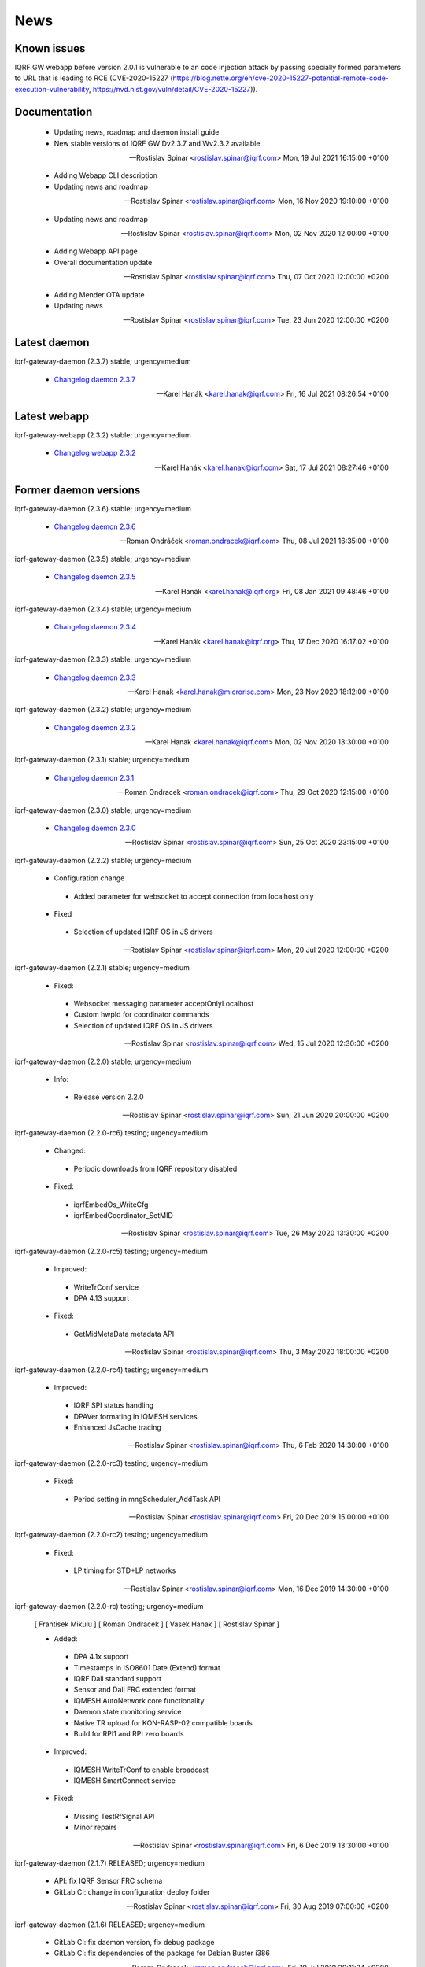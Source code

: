 ﻿News
====

Known issues
------------

| IQRF GW webapp before version 2.0.1 is vulnerable to an code injection attack by passing 
  specially formed parameters to URL that is leading to RCE (CVE-2020-15227 
  (https://blog.nette.org/en/cve-2020-15227-potential-remote-code-execution-vulnerability, 
   https://nvd.nist.gov/vuln/detail/CVE-2020-15227)).

Documentation
-------------

 * Updating news, roadmap and daemon install guide
 * New stable versions of IQRF GW Dv2.3.7 and Wv2.3.2 available

 -- Rostislav Spinar <rostislav.spinar@iqrf.com>  Mon, 19 Jul 2021 16:15:00 +0100

 * Adding Webapp CLI description
 * Updating news and roadmap

 -- Rostislav Spinar <rostislav.spinar@iqrf.com>  Mon, 16 Nov 2020 19:10:00 +0100

 * Updating news and roadmap

 -- Rostislav Spinar <rostislav.spinar@iqrf.com>  Mon, 02 Nov 2020 12:00:00 +0100

 * Adding Webapp API page
 * Overall documentation update

 -- Rostislav Spinar <rostislav.spinar@iqrf.com>  Thu, 07 Oct 2020 12:00:00 +0200

 * Adding Mender OTA update
 * Updating news

 -- Rostislav Spinar <rostislav.spinar@iqrf.com>  Tue, 23 Jun 2020 12:00:00 +0200

Latest daemon
-------------

iqrf-gateway-daemon (2.3.7) stable; urgency=medium

 * `Changelog daemon 2.3.7`_

 -- Karel Hanák <karel.hanak@iqrf.com>  Fri, 16 Jul 2021 08:26:54 +0100

.. _`Changelog daemon 2.3.7`: https://gitlab.iqrf.org/open-source/iqrf-gateway-daemon/-/blob/v2.3.7/debian/changelog#L1

Latest webapp
-------------

iqrf-gateway-webapp (2.3.2) stable; urgency=medium

 * `Changelog webapp 2.3.2`_

 -- Karel Hanák <karel.hanak@iqrf.com>  Sat, 17 Jul 2021 08:27:46 +0100

.. _`Changelog webapp 2.3.2`: https://gitlab.iqrf.org/open-source/iqrf-gateway-webapp/-/blob/v2.3.2/debian/changelog#L1

Former daemon versions
----------------------

iqrf-gateway-daemon (2.3.6) stable; urgency=medium

 * `Changelog daemon 2.3.6`_

 -- Roman Ondráček <roman.ondracek@iqrf.com>  Thu, 08 Jul 2021 16:35:00 +0100

.. _`Changelog daemon 2.3.6`: https://gitlab.iqrf.org/open-source/iqrf-gateway-daemon/-/blob/v2.3.6/debian/changelog#L1

iqrf-gateway-daemon (2.3.5) stable; urgency=medium

 * `Changelog daemon 2.3.5`_

 -- Karel Hanák <karel.hanak@iqrf.org>  Fri, 08 Jan 2021 09:48:46 +0100

.. _`Changelog daemon 2.3.5`: https://gitlab.iqrf.org/open-source/iqrf-gateway-daemon/-/blob/v2.3.5/debian/changelog#L1

iqrf-gateway-daemon (2.3.4) stable; urgency=medium

 * `Changelog daemon 2.3.4`_

 -- Karel Hanák <karel.hanak@iqrf.org>  Thu, 17 Dec 2020 16:17:02 +0100

.. _`Changelog daemon 2.3.4`: https://gitlab.iqrf.org/open-source/iqrf-gateway-daemon/-/blob/v2.3.4/debian/changelog#L1

iqrf-gateway-daemon (2.3.3) stable; urgency=medium

 * `Changelog daemon 2.3.3`_

 -- Karel Hanák <karel.hanak@microrisc.com>  Mon, 23 Nov 2020 18:12:00 +0100

.. _`Changelog daemon 2.3.3`: https://gitlab.iqrf.org/open-source/iqrf-gateway-daemon/-/blob/v2.3.3/debian/changelog#L1

iqrf-gateway-daemon (2.3.2) stable; urgency=medium

 * `Changelog daemon 2.3.2`_

 -- Karel Hanak <karel.hanak@iqrf.com>  Mon, 02 Nov 2020 13:30:00 +0100

.. _`Changelog daemon 2.3.2`: https://gitlab.iqrf.org/open-source/iqrf-gateway-daemon/-/blob/v2.3.2/debian/changelog#L1

iqrf-gateway-daemon (2.3.1) stable; urgency=medium

 * `Changelog daemon 2.3.1`_

 -- Roman Ondracek <roman.ondracek@iqrf.com>  Thu, 29 Oct 2020 12:15:00 +0100

.. _`Changelog daemon 2.3.1`: https://gitlab.iqrf.org/open-source/iqrf-gateway-daemon/-/blob/v2.3.1/debian/changelog#L1

iqrf-gateway-daemon (2.3.0) stable; urgency=medium

 * `Changelog daemon 2.3.0`_

 -- Rostislav Spinar <rostislav.spinar@iqrf.com>  Sun, 25 Oct 2020 23:15:00 +0100

.. _`Changelog daemon 2.3.0`: https://gitlab.iqrf.org/open-source/iqrf-gateway-daemon/-/blob/v2.3.0/debian/changelog#L1

iqrf-gateway-daemon (2.2.2) stable; urgency=medium
 
 * Configuration change
  * Added parameter for websocket to accept connection from localhost only 
 
 * Fixed
  * Selection of updated IQRF OS in JS drivers

 -- Rostislav Spinar <rostislav.spinar@iqrf.com>  Mon, 20 Jul 2020 12:00:00 +0200

iqrf-gateway-daemon (2.2.1) stable; urgency=medium

 * Fixed:
  * Websocket messaging parameter acceptOnlyLocalhost
  * Custom hwpId for coordinator commands
  * Selection of updated IQRF OS in JS drivers

 -- Rostislav Spinar <rostislav.spinar@iqrf.com>  Wed, 15 Jul 2020 12:30:00 +0200

iqrf-gateway-daemon (2.2.0) stable; urgency=medium

 * Info:
  * Release version 2.2.0

 -- Rostislav Spinar <rostislav.spinar@iqrf.com>  Sun, 21 Jun 2020 20:00:00 +0200

iqrf-gateway-daemon (2.2.0-rc6) testing; urgency=medium

 * Changed:
  * Periodic downloads from IQRF repository disabled

 * Fixed:
  * iqrfEmbedOs_WriteCfg
  * iqrfEmbedCoordinator_SetMID 

 -- Rostislav Spinar <rostislav.spinar@iqrf.com>  Tue, 26 May 2020 13:30:00 +0200

iqrf-gateway-daemon (2.2.0-rc5) testing; urgency=medium

 * Improved:
  * WriteTrConf service
  * DPA 4.13 support

 * Fixed:
  * GetMidMetaData metadata API 

 -- Rostislav Spinar <rostislav.spinar@iqrf.com>  Thu, 3 May 2020 18:00:00 +0200

iqrf-gateway-daemon (2.2.0-rc4) testing; urgency=medium

 * Improved:
  * IQRF SPI status handling
  * DPAVer formating in IQMESH services
  * Enhanced JsCache tracing 

 -- Rostislav Spinar <rostislav.spinar@iqrf.com>  Thu, 6 Feb 2020 14:30:00 +0100

iqrf-gateway-daemon (2.2.0-rc3) testing; urgency=medium

 * Fixed:
  * Period setting in mngScheduler_AddTask API

 -- Rostislav Spinar <rostislav.spinar@iqrf.com>  Fri, 20 Dec 2019 15:00:00 +0100

iqrf-gateway-daemon (2.2.0-rc2) testing; urgency=medium

 * Fixed:
  * LP timing for STD+LP networks

 -- Rostislav Spinar <rostislav.spinar@iqrf.com>  Mon, 16 Dec 2019 14:30:00 +0100

iqrf-gateway-daemon (2.2.0-rc) testing; urgency=medium

 [ Frantisek Mikulu ]
 [ Roman Ondracek ]
 [ Vasek Hanak ]
 [ Rostislav Spinar ]

 * Added:
  * DPA 4.1x support
  * Timestamps in ISO8601 Date (Extend) format
  * IQRF Dali standard support
  * Sensor and Dali FRC extended format
  * IQMESH AutoNetwork core functionality
  * Daemon state monitoring service
  * Native TR upload for KON-RASP-02 compatible boards
  * Build for RPI1 and RPI zero boards

 * Improved: 
  * IQMESH WriteTrConf to enable broadcast
  * IQMESH SmartConnect service
  
 * Fixed: 
  * Missing TestRfSignal API
  * Minor repairs

 -- Rostislav Spinar <rostislav.spinar@iqrf.com>  Fri, 6 Dec 2019 13:30:00 +0100

iqrf-gateway-daemon (2.1.7) RELEASED; urgency=medium

 * API: fix IQRF Sensor FRC schema
 * GitLab CI: change in configuration deploy folder

 -- Rostislav Spinar <rostislav.spinar@iqrf.com>  Fri, 30 Aug 2019 07:00:00 +0200

iqrf-gateway-daemon (2.1.6) RELEASED; urgency=medium

 * GitLab CI: fix daemon version, fix debug package
 * GitLab CI: fix dependencies of the package for Debian Buster i386

 -- Roman Ondracek <roman.ondracek@iqrf.com>  Fri, 19 Jul 2019 20:11:34 +0200

iqrf-gateway-daemon (2.1.5) RELEASED; urgency=medium

 [ Roman Ondracek ]

 * IQRF Repository: rewrite updater to Python3, update cache
 * GitLab CI: update package creation
 * Debian packaging: update name of paho.mqtt.c package
 * GitLab CI: fix build of temporary debug packages
 * GitLab CI: fix build of package for Debian Buster
 * GitLab CI: do not clean DAEMON_VERSION variable from the environment for Debian packaging

 -- Roman Ondracek <roman.ondracek@iqrf.com>  Thu, 18 Jul 2019 23:51:47 +0200

iqrf-gateway-daemon (2.1.4) RELEASED; urgency=medium

 * Improved: Auto update of IQRF repository cache during package build
 * Updated: Sensor's FRC API doc
 * Fixed: IQRF BO's schemas
   
 -- Rostislav Spinar <rostislav.spinar@iqrf.com>  Thu, 6 Jun 2019 5:00:00 +0000

iqrf-gateway-daemon (2.1.3) RELEASED; urgency=medium

 * Fixed Scheduler's schemas
 * Fixed Sensor's FRC service
 * Updated Sensor's schemas
 * Updated IQRF repository cache
   
 -- Rostislav Spinar <rostislav.spinar@iqrf.com>  Thu, 30 May 2019 14:00:00 +0000

iqrf-gateway-daemon (2.1.2) RELEASED; urgency=medium

 * Removing Autonetwork service from API and CFG
  
 -- Rostislav Spinar <rostislav.spinar@iqrf.com>  Sun, 12 May 2019 21:00:00 +0000

iqrf-gateway-daemon (2.1.1) RELEASED; urgency=medium

 [ Frantisek Mikulu ]
 [ Roman Ondracek ]
 [ Rostislav Spinar ]

 * IQRF UART receive handling improved
 * IQRF repository cache updated
  
 -- Rostislav Spinar <rostislav.spinar@iqrf.com>  Wed, 8 May 2019 23:30:00 +0000

iqrf-gateway-daemon (2.1.0) RELEASED; urgency=medium

 [ Frantisek Mikulu ]
 [ Michal Konopa ]
 [ Vasek Hanak ]
 [ Dusan Machut ]
 [ Roman Ondracek ]
 [ Rostislav Spinar ]

 * DPAv40x support
 * Metadata API introduced
 * IQMESH service for RemoveBond
 * Scheduler API enhanced and persistent
 * Deb packages for Armel arch
 * Docker support
 * Source code released
 * Many fixes and improvements 
  
 -- Rostislav Spinar <rostislav.spinar@iqrf.com>  Fri, 3 May 2019 13:30:00 +0000

iqrf-gateway-daemon (2.0.0) RELEASED; urgency=medium

 [ Frantisek Mikulu ]
 [ Michal Konopa ]
 [ Roman Ondracek ]
 [ Rostislav Spinar ]

 * Requesting initial async packet from the coordinator if not received during boot
 * Monitoring initial async packet from the coordinator during runtime and setting RF mode
 * WriteTrConf service improved
 * BondNodeLocal and SmartConnect services improved
 * Setting hwpId for IQRF Sensor FRC fixed

 -- Rostislav Spinar <rostislav.spinar@iqrf.com>  Thu, 22 Nov 2018 12:00:00 +0000

iqrf-gateway-daemon (2.0.0-rc) testing; urgency=medium

 [ Frantisek Mikulu ]
 [ Michal Konopa ]
 [ Vasek Hanak ]
 [ Dusan Machut ]
 [ Vlastimil Kosar ]
 [ Roman Ondracek ]
 [ Jaromir Mastik ]
 [ Michal Valny ]
 [ Rostislav Spinar ]

 * IQRF JSON API v2, v1
 * IQRF Standard
 * IQRF Repository - offline/online
 * IQMESH Network services
 * MQ, MQTT, Websocket messaging
 * SPI, UART, CDC interfaces
 * DPA timing - unicast, broadcast, FRC
 * DPA 3.03, 3.02

 -- Rostislav Spinar <rostislav.spinar@iqrf.com>  Tue, 31 Oct 2018 11:20:00 +0000

Former webapp versions
----------------------

iqrf-gateway-webapp (2.3.1) stable; urgency=medium

 * `Changelog webapp 2.3.1`_

 -- Karel Hanák <karel.hanak@iqrf.com>  Fri, 16 Jul 2021 13:15:50 +0100

.. _`Changelog webapp 2.3.1`: https://gitlab.iqrf.org/open-source/iqrf-gateway-webapp/-/blob/v2.3.1/debian/changelog#L1

iqrf-gateway-webapp (2.3.0) stable; urgency=medium

 * `Changelog webapp 2.3.0`_

 -- Roman Ondráček <roman.ondracek@iqrf.com>  Thu, 08 Jul 2021 16:25:00 +0100

.. _`Changelog webapp 2.3.0`: https://gitlab.iqrf.org/open-source/iqrf-gateway-webapp/-/blob/v2.3.0/debian/changelog#L1

iqrf-gateway-webapp (2.2.9) stable; urgency=medium

 * `Changelog webapp 2.2.9`_

 -- Karel Hanák <karel.hanak@iqrf.org>  Mon, 08 Mar 2021 10:53:46 +0100

.. _`Changelog webapp 2.2.9`: https://gitlab.iqrf.org/open-source/iqrf-gateway-webapp/-/blob/v2.2.9/debian/changelog#L1

iqrf-gateway-webapp (2.2.8) stable; urgency=medium

 * `Changelog webapp 2.2.8`_

 -- Karel Hanák <karel.hanak@iqrf.org>  Wed, 03 Mar 2021 18:33:31 +0100

.. _`Changelog webapp 2.2.8`: https://gitlab.iqrf.org/open-source/iqrf-gateway-webapp/-/blob/v2.2.8/debian/changelog#L1

iqrf-gateway-webapp (2.2.7) stable; urgency=medium

 * `Changelog webapp 2.2.7`_

 -- Karel Hanák <karel.hanak@iqrf.org>  Wed, 03 Mar 2021 13:57:21 +0100

.. _`Changelog webapp 2.2.7`: https://gitlab.iqrf.org/open-source/iqrf-gateway-webapp/-/blob/v2.2.7/debian/changelog#L1

iqrf-gateway-webapp (2.2.6) stable; urgency=medium

 * `Changelog webapp 2.2.6`_

 -- Karel Hanák <karel.hanak@iqrf.org>  Thu, 18 Feb 2021 16:04:31 +0100

.. _`Changelog webapp 2.2.6`: https://gitlab.iqrf.org/open-source/iqrf-gateway-webapp/-/blob/v2.2.6/debian/changelog#L1

iqrf-gateway-webapp (2.2.5) stable; urgency=medium

 * `Changelog webapp 2.2.5`_

 -- Karel Hanák <karel.hanak@iqrf.org>  Mon, 08 Feb 2021 14:41:59 +0100

.. _`Changelog webapp 2.2.5`: https://gitlab.iqrf.org/open-source/iqrf-gateway-webapp/-/blob/v2.2.5/debian/changelog#L1

iqrf-gateway-webapp (2.2.4) stable; urgency=medium

 * `Changelog webapp 2.2.4`_

 -- Karel Hanák <karel.hanak@iqrf.org>  Fri, 29 Jan 2021 09:36:51 +0100

.. _`Changelog webapp 2.2.4`: https://gitlab.iqrf.org/open-source/iqrf-gateway-webapp/-/blob/v2.2.4/debian/changelog#L1

iqrf-gateway-webapp (2.2.3) stable; urgency=medium

 * `Changelog webapp 2.2.3`_

 -- Karel Hanák <karel.hanak@iqrf.org>  Thu, 17 Dec 2020 17:13:05 +0100

.. _`Changelog webapp 2.2.3`: https://gitlab.iqrf.org/open-source/iqrf-gateway-webapp/-/blob/v2.2.3/debian/changelog#L1

iqrf-gateway-webapp (2.2.2) stable; urgency=medium

 * `Changelog webapp 2.2.2`_

 -- Karel Hanák <karel.hanak@iqrf.org>  Mon, 30 Nov 2020 07:13:59 +0100

.. _`Changelog webapp 2.2.2`: https://gitlab.iqrf.org/open-source/iqrf-gateway-webapp/-/blob/v2.2.2/debian/changelog#L1

iqrf-gateway-webapp (2.2.1) stable; urgency=medium

 * `Changelog webapp 2.2.1`_

 -- Karel Hanák <karel.hanak@microrisc.com>  Mon, 23 Nov 2020 13:55:07 +0100

.. _`Changelog webapp 2.2.1`: https://gitlab.iqrf.org/open-source/iqrf-gateway-webapp/-/blob/v2.2.1/debian/changelog#L1

iqrf-gateway-webapp (2.2.0) stable; urgency=medium

 * `Changelog webapp 2.2.0`_

 -- Karel Hanak <karel.hanak@iqrf.com>  Mon, 16 Nov 2020 09:34:40 +0100

.. _`Changelog webapp 2.2.0`: https://gitlab.iqrf.org/open-source/iqrf-gateway-webapp/-/blob/v2.2.0/debian/changelog#L1

iqrf-gateway-webapp (2.1.0) stable; urgency=medium

 * `Changelog webapp 2.1.0`_

 -- Roman Ondracek <roman.ondracek@iqrf.com>  Sun, 25 Oct 2020 11:25:00 +0100

.. _`Changelog webapp 2.1.0`: https://gitlab.iqrf.org/open-source/iqrf-gateway-webapp/-/blob/v2.1.0/debian/changelog#L1

iqrf-gateway-webapp (2.0.0) stable; urgency=medium

 * Info:
  * Release version 2.0.0

 -- Roman Ondracek <roman.ondracek@iqrf.com>  Mon, 22 Jun 2020 20:00:00 +0200

iqrf-gateway-webapp (2.0.0-rc17) testing; urgency=medium

  * Prepare for version 2.0.0-rc17
  * API: check user language and role while user creation and editing
  * Makefile: fix patch for Doctrine ORM

 -- Roman Ondracek <roman.ondracek@iqrf.com>  Wed, 10 Jun 2020 21:15:00 +0200

iqrf-gateway-webapp (2.0.0-rc16) testing; urgency=medium

  * Prepare for version v2.0.0-rc16
  * Makefile: apply patches for installation
  * GitLab CI: fix Debian package creation for IQD-GW-01
  * Makefile: do not install documentations for dependencies
  * API: add JSON schema for WiFi network list
  * Feature: add link to Grafana dashboard
  * Tests: add skeleton for API automated testing
  * API: fix user edit Tests: add features
  * GitLab CI: add API testing
  * GitLab CI: fix configuration
  * GitLab CI: fix syntax
  * API: fix API endpoint for user creation
  * API: fix JWT authenticator
  * Behat: refactor features
  * Behat: fix coding style
  * Gateway: fix disk, memory and swap sizes on 32-bit systems
  * Install: add error messages for SQL driver is missing (fix IQRF-GATEWAY-WEBAPP-3B) and database table is missing (fix IQRF-GATEWAY-WEBAPP-28)
  * Docker: fix images for latest tags
  * GitLab CI: fix IQD-GW-01 stable package build

 -- Roman Ondracek <roman.ondracek@iqrf.com>  Sat, 06 Jun 2020 10:30:51 +0200

iqrf-gateway-webapp (2.0.0-rc15) testing; urgency=medium

  * Prepare for version 2.0.0-rc15
  * Config: fix Tracer file configuration forms
  * Core: replace form renderer
  * Config: fix TRacer file confuguration tool
  * Gateway: add list of installed packages into diagnostics archive
  * IQRF net: add workaround for DNS servers with scoped IPv6 address
  * Add tests, fix coding style
  * NPM: update dependencies
  * Fix Server Error page
  * Kernel: handle invalid or nonexistent version file
  * Guzzle: set timeout to 10 seconds
  * Core: refactor optional feature management, disable version checker
  * Gateway: check certificate and private key existence (fixes IQRF-GATEWAY-WEBAPP-1Q)
  * Console: fix coding style
  * Service: handle service manager process timeout (fixes IQRF-GATEWAY-WEBAPP-32)
  * Gateway: handle nonexistent IQRF Gateway Daemon log file (fixes IQRF-GATEWAY-WEBAPP-18)

 -- Roman Ondracek <roman.ondracek@iqrf.com>  Sun, 24 May 2020 23:30:00 +0200

iqrf-gateway-webapp (2.0.0-rc14) testing; urgency=medium

  * Prepare for version 2.0.0-rc14
  * Makefile: install also files for API
  * IQRF net: hide empty footers in Standard manager
  * IQRF net: add previous light level indication (fix #234)
  * Update messages
  * Core: skip unreadable directories and files in ZIP archive
  * Config: trace verbosity level input make case insensitive
  * Core: fix permission fixing
  * Config: catch exceptions in scheduler task manager
  * Core: fix permission fixing while writing into file

 -- Roman Ondracek <roman.ondracek@iqrf.com>  Thu, 14 May 2020 23:45:00 +0200

iqrf-gateway-webapp (2.0.0-rc13) testing; urgency=medium

  * Prepare for version v2.0.0-rc13
  * Service: fix flash messages in different modules
  * IQRF net: update P2P input labels in the TR configuration form
  * Config: fix scheduler form validation
  * IQRF net: partially disable TR configuration cache, fix FRC checkbox
  * Console: refactor commands
  * IQRF network: fix WebSocket client debug panel
  * IQRF network: refactor form factories
  * Config: hide disabled IQRF interfaces

 -- Roman Ondracek <roman.ondracek@iqrf.com>  Fri, 08 May 2020 00:30:00 +0200

iqrf-gateway-webapp (2.0.0-rc12) testing; urgency=medium

  * Api: add REST API skeleton
  * API: add gateway endpoints
  * API: update annotations
  * API: add enpoint for IQRF IDE Macros
  * API: add diagnostics endpoint
  * API: add enponts to get and list component instances's configuration
  * API: add API endpoints for IQRF Gateway Daemon service manipulation
  * API: add endpoints for PIXLA client service manipulation
  * API: add API endpoints for Unattended upgrades service manipulation
  * API: add CORS policy
  * API: expose headers, fix annotations
  * API: add Basic authorization
  * Gateway: fix TR info displaying
  * API: add some clouds manager endpoints, fix coding style
  * API: fix authenticator
  * API: fix indentation in annotations
  * API: add endpoint for configuration component instance editing
  * API: add endpoints for component instance creating and deleting
  * API: add endpoints for editing and returning main configuration
  * API: add endpoint to create new component
  * API: use JWT authorization
  * API: fix JWT authorization
  * API: add endpoints to list network connections and interfaces
  * API: fix CORS headers
  * API: add API endpoints for connecting and disconnecting network interfaces
  * API: add endpoints for component configuration deleting and editing
  * API: edits the endpoint to get information about the configuration component
  * API: add endpoint to get network connection detail
  * API: add middleware for OPTION HTTP method handeling
  * API: Add respose entities
  * API: fix annotations, add entities
  * API: add endpoint to edit network connection
  * API: add endpoint to delete the network connection
  * API: fix bug in JWT authorization
  * API: fix coding style in JWT authorization
  * API: add SSH daemon service manager endpoints
  * Tests: add missing tests
  * Tests: add missing tests
  * API: add endpoint for network connectivity check
  * Network: add method to list available WiFi networks
  * Core: fix redirect after sign in
  * Gateway: add simple TLS certificate manager API: fix JWT signer
  * API: fix OpenAPI schema endpoint
  * API: add Amazon AWS IoT connection endpoint
  * Fix coding style
  * API: add JWT signature validation
  * Gateway: fix SSH daemon service manager (fix #231)
  * API: refactor OpenAPI specification endpoint
  * Config: fix creating a new component instance
  * Debian packaging: use IQRF Gateway Daemon's certificate for HTTPS, warmup templates during installation
  * API: catch invalid JSON exception
  * API: handle more error states in the configuration manager
  * API: add IQRF Gateway Daemon configuration schemas
  * API: add schemas for User manager and IQRF Gateway Webapp version endpoint
  * API: add more JSON schemas
  * API: add more JSON schemas
  * API: refactor service manager
  * GitLab CI: allow coverage stage to fail
  * Core: add privileged file manager
  * API: add endpoint to get IQRF interfaces
  * API: add JSON schema for Amazon AWS IoT connection creation
  * API: fix specification
  * API: fix User manager endpoints
  * Prepare for version 2.0.0-rc12
  * Composer: fix dependencies on older PHP versions
  * Fix typos
  * Fix coding style
  * API: fix typo in exception
  * Gateway: refactor system service controlling
  * IQRF net: remove DPA response parsers
  * Debian packaging: fix template warmup
  * Service: redesign status page

 -- Roman Ondracek <roman.ondracek@iqrf.com>  Mon, 04 May 2020 22:00:00 +0200

iqrf-gateway-webapp (2.0.0-rc11) testing; urgency=medium

  * Prepare for version 2.0.0-rc11
  * Debian packaging: disable debug info in postinst
  * Config: skip corrupted files in listings
  * Tests: fix coding style
  * Composer: update UUID library
  * Debian packaging: fix tempates warmup
  * Debian packaging: fix postint script
  * Use Doctrine instead of Nette Database

 -- Roman Ondracek <roman.ondracek@iqrf.com>  Fri, 24 Apr 2020 15:00:00 +0200

iqrf-gateway-webapp (2.0.0-rc10) testing; urgency=medium

  * Prepare for version 2.0.0-rc10
  * Debian packaging: fix iqrf-gateway-webapp-manager installation
  * Disable secure flag in session cookies

 -- Roman Ondracek <roman.ondracek@iqrf.com>  Fri, 17 Apr 2020 00:22:05 +0200

iqrf-gateway-webapp (2.0.0-rc9) testing; urgency=medium

  * Prepare for version 2.0.0-rc9
  * Debian packaging: fix Apache2 configuration installation
  * Debian packaging: use PHP-FPM in Apache2 site configuration
  * Makefile: add skeleton of install target
  * Debian packaging: fix SQLite database owner
  * Debian packaging: update mainteiner scripts

 -- Roman Ondracek <roman.ondracek@iqrf.com>  Wed, 15 Apr 2020 23:30:00 +0200

iqrf-gateway-webapp (2.0.0-rc8) testing; urgency=medium

  * Prepare for version 2.0.0-rc8
  * IQRF net: update flash messages on Coordinator upload page

 -- Roman Ondracek <roman.ondracek@iqrf.com>  Tue, 14 Apr 2020 01:32:00 +0200

iqrf-gateway-webapp (2.0.0-rc7) testing; urgency=medium

  * Core: fix redirect after sign in
  * Core: hide User ID column for normal users
  * IQRF net: add TR configuration success read flash message for BFUs
  * Prepare for version 2.0.0-rc7
  * Config: skip invalid scheduler task files
  * Tests: fix scheduler tests
  * Config: enable IQRF Info component configuration tool for all users
  * IQRF net: add error message for device info table if daemon is not correctly responding
  * Core: add another redirect if the user is signed in (fix #226)
  * IQRF net: fix TR configuration form (fix #220)
  * Core: use own directory for sessions (fix #230)
  * IQRF net: add error messages for incorrect DPA sections (fix #221)
  * IQRF net: add missing Alternative DSM channel input field in TR configuration (fix #220)
  * Config: restart IQRF Gateway Daemon after scheduler task import
  * Config: fix texts on Scheduler task import page
  * IQRF net: fix typos in error messages for incorrect HWPID in DPA packet/JSON request
  * Gateway: fix SSH daemon service manager (fix #231)
  * Monolog: disable Git processor
  * Core: fix datagrid overflow (fix #233), fix sidabar toggle icon, update dependencies
  * Debian packaging: use IQRF Gateway Daemon's certificate for HTTPS, warmup templates during installation
  * Debian packaging: disable command printing
  * Config: fix scheduler ZIP archive import

 -- Roman Ondracek <roman.ondracek@iqrf.com>  Mon, 13 Apr 2020 00:25:00 +0200

iqrf-gateway-webapp (2.0.0-rc6) testing; urgency=medium

  * Core: hide unnecessary inputs in user add form
  * Gateway: rename IQRF Gateway Daemon and SSH daemon service managers
  * Gateway: redesign power control

 -- Roman Ondracek <roman.ondracek@iqrf.com>  Thu, 19 Mar 2020 13:20:00 +0100

iqrf-gateway-webapp (2.0.0-rc5) testing; urgency=medium

  * Update dependencies
  * IQRF net: rename error message "No response from IQRF Gateway Daemon." (fix #221)
  * Core: rename user edit form save button (fix #222)
  * IQRF net: fix coding style in IQRF Standard Sensor form template
  * Config: add scheduler's task validation
  * Config: fix scheduler's task validation
  * Config: rename labels in the scheduler's task configuration form
  * IQRF net: disable FRC embedded peripheral configuration for DPA 4.xx, rename TR configuration write button (fix #220)
  * IQRF net: fix coding style
  * Core: add link to docs (fix #223)
  * IQRF net: add information about the daemon restarting  at Coordinator upload page (fix #224)
  * Core: fix bug at sign in page (fix #226)
  * Config: fix uncatched exception in scheduler task editor
  * Config: add cache directory permissions workaround
  * Network: check exit code when reading network connection, add network connection deletion
  * Gateway: add SSH daemon service manager (fix #227)
  * IQRF net: skip devices with invalid address in device map

 -- Roman Ondracek <roman.ondracek@iqrf.com>  Wed, 18 Mar 2020 19:40:00 +0100

iqrf-gateway-webapp (2.0.0-rc4) testing; urgency=medium

  * Sentry: update DSN keys
  * IQRF Net: fix JSON API request validation
  * GitLab CI: remove Debian 9 Stretch image generation for testing
  * GitLab CI: update phpDocumentator
  * Makefile: fix test target
  * Config: refactor scheduler manager
  * Debian packaging: skip tests
  * Config: add JSON schema validations for imported scheduler's tasks

 -- Roman Ondracek <roman.ondracek@iqrf.com>  Wed, 12 Feb 2020 10:50:00 +0100

iqrf-gateway-webapp (2.0.0-rc3) testing; urgency=medium

  * IQRF Net: remove DALI support message
  * IQRF Net: fix ping nodes
  * Debian packaging: support also Apache2 web server and support multiple PHP versions
  * IQRF net: add confirmation messages for removing a node and clearing all bonds
  * Core: fix version
  * Fix coding style
  * Core: update router
  * IQRF net: add missing flash messages at Send DPA package and Send JSON request pages (fix #204)
  * Gateway: show the latest modified log file (fix #209)
  * Gateway: fix version and coding style
  * IQRF Net: merge TR configuration forms Core: refactor menu, user edit form and sign in
  * Core: update sign in logo, refactor sign out
  * Core: fix error pages
  * Config: enable JSON Metadata API configuration tool also for normal users
  * IQRF Net: rename TR upload to Coordinator upload, add info message (fix #202)
  * IQRF Net: show HWPID on Device enumeration page
  * Gateway: fix log viewer
  * IQRF Net: remove Autonetwork emdedded from DPA Macros (fix #216)
  * IQRF Net: edit texts on Coordinator upload page (fix #202)
  * Core: remove password hash from user list method
  * Core: try to fix permissions after file manipulation failure (fix #214)
  * Core: move CSS and JS source directories to the root directory
  * IQRF Net: remove old IQRF IDE Macros files
  * Gateway: refactor service control
  * Gateway: refactor unattended upgrade control panel
  * Gateway: refactor gateway mode control panel (fix #210)
  * IQRF Net: refactor TR configuration
  * IQRF Net: fix RF channel inputs in TR configuration
  * Core: fix password change for normal users
  * Gateway: remove one extra button for log downloading
  * Core: hide role and language columns in user datagrid for normal users
  * Core: fix coding style, refactor user datagrid
  * IQRF Net: fix TR configuration writing for nodes
  * Config: refactor scheduler configuration form, add support for multiple messages in one task (fix #219)
  * Config: fix scheduler configuration migration
  * IQRF Net: remove JSON API messages conversion to array (fix #194)
  * Config: fix save and restart button in scheduler task configuration form
  * Config: add redirect to datagrid if scheduler task does not exist
  * IQRF Net: add JSON API request validation on Send JSON request page
  * Config: add IQRF Info configuration tool (fix #200)
  * Config: fix datagrids - fix CSS overflow, fix AJAX snippet
  * Cloud: improve Hexio IoT Platform MQTT connection wizard
  * Install: add GW information download button (fix #218)
  * PHPStan: fix rule

 -- Roman Ondracek <roman.ondracek@iqrf.com>  Sun, 09 Feb 2020 20:45:00 +0100

iqrf-gateway-webapp (2.0.0-rc2) testing; urgency=medium

  * Tests: fix tests for the webapp's version
  * GitLab CI: fix stable package deployment
  * Add PHP 7.4 support, update Monolog and Sentry (fix #179)
  * Debian packaging: fix patches
  * Add Rector, fix coding style

 -- Roman Ondracek <roman.ondracek@iqrf.com>  Mon, 06 Jan 2020 13:37:07 +0100

iqrf-gateway-webapp (2.0.0-rc1) testing; urgency=medium

  [ Roman Ondracek ] 
  [ Rostislav Špinar ]

  * Fix test for the version manager
  * Add locks for tests which is manipulating with files
  * Catch exceptions in the scheduler configuration manager
  * Create a snapshot build of Debian package
  * Add sudo as Debian package dependency
  * Update IQRF Gateway Daemon's SPI configuration tool
  * Fix SPI pins mapping tool for SBCs
  * Update the installation guide
  * Add more translations for the datagrid
  * Add a skeleton of user documentation
  * Fix permissions in the Debian package
  * Hide OTA upload configuration tool
  * Fix typo in IQMESH configuration tool's presenter
  * Fix lintian tag `embedded-javascript-library`
  * Add packages `python3-sphinx` and `rsync` to the testing Docker image
  * Add the API documentation and User documentation deploy to GitLab CI
  * Add SSH client to the testing Docker image
  * Add `recommonmark` to the testing Docker image
  * Fix path to the user documentation to deploy
  * Fix Docker images
  * Fix a grammatical mistake in the user documentation
  * Add MQTT topics to the MQTT datagrid
  * Show only necessary components for a normal user
  * Add a method to get UART interfaces available in the system
  * Refactor IQRF CDC and SPI configuration presenters
  * Fix components order in the generic configuration manager
  * Add a lock before a scheduler's task deletion in the test
  * Fix a bug in the IQRF Gateway Daemon's configuration import
  * Add the IQRF UART interface configuration tool
  * Add JSON highlighter
  * Partially refactor websocket client
  * Refactor a websocket client
  * Change coding style checker's settings
  * Fix a translation in GW info
  * Update names of IQRF Gateway Daemon's directories
  * Refactor the version manager
  * Refactor tests for getting information about the gateway
  * Refactor the service manager
  * Add debug information into Websocket client
  * Fix bug in a saving of IQRF Gateway Daemon's configuration file
  * Update SPI and UART GPIO pins names
  * Fix URL to IQRF Gateway Daemon's websocket server
  * Refactor managers for a creation connection into cloud services
  * Fix bug in tests
  * Add a guide how to install PHP 7.2 on Raspbian 9
  * Refactor test for IQRF Gateway Daemon's service manager
  * Fix configuration error messages
  * Add more tests for cloud service managers
  * Fix the path for certificates for MQTT connections
  * Create the directory for certificates for MQTT connections
  * Fix IQRF JSON requests
  * Fix IQRF JSON requests in tests
  * Add a SPI port mapping
  * Rename the configuration tool for components for normal users
  * Move the navigation to own template
  * Fix whitespaces in the navigation
  * Add a port and pins mapping for UART interface
  * Update the PGP key of PHP repository for Raspbian
  * Update the root CA certificate for Amazon AWS IoT
  * Fix bug in the generic cloud service manager
  * Fix component's status changing from datagrid
  * Fix redrawing of the component's datagrid
  * Remove support of the old websocket service - shape::WebsocketService
  * Fix websocket interface manager
  * Allow status changes from the datagrid for MQ, MQTT and Websocket interface
  * Fix bugs in JSON validation against the JSON schema
  * Allow status changes from the datagrid for WebSocket messagings
  * Fix typos, update PHPDocs, sort imports and format source code
  * Add links to PDF and video guides for cloud services
  * Add the CLI tool for managing webapp
  * Refactor CLI tool
  * Add man page
  * Update Debian package and man page
  * Update docker images for testing
  * Add PHP 7.3 support to Travis CI
  * Update composer in PHP 7.2 and PHP 7.3 builds in GitLab CI
  * Cleanup IQRF DPA configuration tool
  * Refactor DPA request and response manager
  * Change namespace for IQRF Network module
  * Fix test for the router
  * Rename the file with translations for IQRF Network manager
  * Fix send DPA raw form
  * Scheduler uses APIv2 and displays the task time in human readable format
  * Fixed names of namespaces
  * Fix bugs in the scheduler's configuration tool
  * Improve user's data grid
  * Remove scheduler from manageable components by normal user
  * Fix IQRF Gateway Daemon's log viewer
  * Fix timezone in tests
  * Fix URL for checking updates
  * Update the installation guide
  * Decrease default WS client timeout to 26 seconds
  * Add scheduler's configuration migration
  * Redesign
  * Fix coding style
  * Add favicon
  * Fix bug in GW diagnostics
  * Use only stable composer's packages (fix problem with DI)
  * Add disk, memory and swap usages
  * Add IQMESH Network bonding manager
  * Use new API for setting an access password and an user key
  * Add IQMESH enumeration manager, add DPA version and RF mode to GW info
  * Fix name of IBM Cloud
  * Change the order of cloud services
  * Fix disk usage unit conversion
  * Add information about IQRF Gateway to GW info
  * Update phpDocumentator
  * Fix coding style
  * Follow redirects in phpDocumentator's download links
  * Fix bug in a swap usage
  * Update notification about a new version and about an offline mode
  * Fix changing of the IQRF Gateway Daemon mode
  * Fix badges in Read me, fix packagist's package name
  * Fix GitLab CI badge's URL
  * Fix the coding style in Read me
  * Workaround for broken dependencies of Kdyby/Translation
  * Update dependency on IQRF Gateway Daemon's Debian package
  * Update IQRF IDE Macros
  * Add code coverage generation into GitLab CI
  * Fix settings of coding style checker
  * Reload nginx service only if nginx service is started in Debian package installation and uninstallation
  * Add Docker testing images building and deploying into GitLab CI
  * Update Docker images for testing
  * Fix Docker testing images building and deploying in GitLab CI
  * Fix upload of testing Docker images to Docker Hub
  * Update Sentry's DSN
  * Revert "Remove a configuration tool for Tracer"
  * Fix a configuration tool for trace files
  * Add a basic datagrid for trace file service configuration tool
  * Update Docker images
  * Refactor GitLab CI configuration
  * Fix GitLab CI configuration
  * Fix GitLab CI configuration
  * Allow build failure of Docker image for Raspberry Pi
  * Add SPI restart option into IQRF SPI configuration tool
  * Set IQRF Gateway Daemon's WS server URL via ENV variable
  * Build new Docker images for each commit
  * Remove PHP 7.2 from the testing Debian Buster image
  * Remove build of Docker images for RPi (segfault) and update testing Docker images
  * Update changelog
  * Workaround for a failing creation of a new MQTT connection due unset values (fix #113)
  * Add form for sending a raw JSON DPA requests
  * Update the installation wizard, add button to show some GW info in the installation wizard
  * Fix coding style
  * Build and upload Docker images after tests
  * Fix a typo in GitLab CI's configuration
  * Fix coding style
  * Fix indents in composer file
  * Fix coding style
  * Fix templates for Tracer configuration tool
  * Fix Debian package dependencies
  * Make from a custom shell manager (`App\CoreModule\Models\CommandManager`) an adapter for `symfony/process` (fix #132)
  * Update PHP dependencies
  * Add prototype of IQRF Gateway Updater
  * Fix coding style in IQRF Gateway Updater
  * Fix coding style in lang files
  * Add gwmon customer ID to GW info, remove TR info from installation GW info
  * Remove unused imports form installation GW info presenter
  * Fix path to the gwmon customer ID
  * Add link to IQRF Gateway updater into webapp's navigation
  * Fix the Send JSON request form, add JSON schema validation for JSON requests to send
  * Fix coding style in IQRF network module
  * Add a new rfMode detection
  * Fix creation of JSON api request
  * Fix getting information about the Coordinator
  * Fix coding style in JSON API request
  * Fix RF mode parser
  * Refactor board managers
  * Use NPM and webpack for CSS and JS dependencies, add Sentry and textarea autosize
  * Refactor JS, add ESLint
  * Fix a default directory with scheduler's tasks
  * Rename Send JSON DPA request to Send IQRF JSON request
  * Fix an error message when a file with scheduler's tasks is not found
  * Optimize CSS and JS files for JSON highlighter
  * Add CSS minimizer, split JS files into modules, fix UART ports and pins selector
  * Add new JS files into the main template
  * Add EditorConfig
  * Fix PHPDoc for WS client's exceptions
  * Add a skeleton for a new IQMESH Network manager
  * Refactor IQMESH Network manager - mainly sections bonding and discovery, fix small bugs in IQMESH Network manager
  * Fix unexpected tabulars in IQMESH Network manager
  * Fix name for PIXLA Token and IQMESH Network type
  * Fix whitespaces in GW Info manager
  * Add Debian package deployment into GitLab CI
  * Fix Debian package deployment in GitLab CI
  * Fix development Debian package deployment environment name in GitLab CI
  * Fix IQMESH Security title
  * Fix missing title for IQRF IDE Macros
  * Hide Power user role in the first user creation
  * Split off TR configuration from IQMESH Network Manager
  * Simplify TR configuration tab names
  * Add an missing empty param object to Clean all bonds request
  * Swap positions of IQMESH Network manager and TR configuration
  * Fix title of IQMESH Network manager's form
  * Fix network type change
  * Remove an unnecessary message Id control in WebSocket client
  * Refactor WebSocket client
  * Fix a visibility of stopSync method of WebSocket client
  * Use a package contributte/monolog instead of an unmaintained package Kdyby/Monolog for the error logging into Sentry
  * Update PHPStan to version 0.11
  * Fix WebSocket client
  * Add Devices info into IQMESH Network manager
  * IQMESH Network manager: use decimal addresses instead of hexadecimals
  * TR configuration: do not fill embedded peripherals if the response is not successful
  * Core: Redirect to previous page after log in when user is logged out due inactivity
  * Core: update translations
  * Console: add some extra commands
  * TR configuration: move the RF configuration to the OS section
  * TR configuration: add flash messages informing about the TR configuration saving status
  * TR configuration: add flash messages informing about the TR security saving status
  * IQMESH Network manager: add flash messages informing about a bonding a discovery status
  * IQMESH Network manager: add device enumeration
  * JSON API request: fix the message ID addition
  * WebSocket client: make checking a response status as optional
  * IQRF Network: add missing flash messages translations
  * Send IQRF JSON request: add link to the documentation
  * IQMESH Network manager: use `iqmeshNetwork_RemoveBond` service for removing a bond and clearing all bonds
  * Clouds, Send IQRF JSON request: open the documentation in a new tab/window
  * Configuration: update a configuration tool for Scheduler to work with the new format
  * Configuration: update scheduler's configuration migration manager
  * Configuration: add test for scheduler's configuration migration
  * Configuration: fix coding style in a test for scheduler's configuration migration
  * Configuration: fix scheduler's configuration tool (period in ms, startTime is required only with exactTime)
  * Gateway: add IQRF Gateway Daemon's metadata and scheduler to the diagnostics data
  * Debian package: generate and apply self-signed certificate during the package installation process
  * GitLab CI: deploy docs only from branch `master`
  * GitLab CI: ignore branch name during Debian package's changelog generation
  * Debian package: remove diacritics from a self-signed certificate info
  * Debian package: remove old unnecessary directory
  * Debian package: fix sudoers for webapp
  * Gateway: add actions for powering off and rebooting IQRF Gateway
  * All: update date in copyright notices
  * Translations: fix typos
  * Configuration: fix the addition of a new task in scheduler
  * Configuration: fix a timeout in IQRF Raw message in tasks in the scheduler
  * Configuration: fix tests for scheduler's configuration tool
  * IQRF Net: Add a warning if the interoperability will be violated due a change in TR configuration
  * Configuration: Fix cron time parsing in scheduler's configuration tool
  * Configuration: add a button for saving scheduler's configuration and IQRF Gateway Daemon restart
  * Configuration: add IQRF Gateway Daemon's restart after successful scheduler's configuration import
  * Configuration: add IQRF Gateway Daemon's restart after successful configuration import
  * IQRF Net: add the coordinator to the Device Info
  * IQRF Net: update translations
  * IQRF Net: Use decimal addresses in bonded and discovered nodes parsers
  * IQRF Net: add NADR to the access password and the user key managers
  * IQRF Net: add a form for network address changing in TR configuration
  * IQRF Net: add basic IQRF Standard sensor manager
  * IQRF Net: fix name of IQMESH Network manager
  * IQRF Net: Add IQRF Standard binary output and IQRF Standard light device enumeration
  * IQRF Net: add IQRF Standard binary output state setting
  * IQRF Net: add a button `Back to IQMESH Network manager` into device enumeration
  * IQRF Net: add getting states of IQRF Standard binary outputs
  * IQRF Net: add changing and getting power of IQRF Standard light and redesign IQRF Standard manager
  * All: update PHPDocs, fix typos
  * IQRF Net: add some missing tests
  * Gateway: add missing tests for IQRF Gateway's power control manager
  * IQRF Net: add some missing tests
  * Tests: remove expected and actual output, add unit tests for Service module
  * Tests: add the database test case
  * Core: update the command manager
  * Core: move the router under CoreModule
  * Tests: refactor tests
  * Gateway: add list of upgradable packages
  * Test: fix coding style
  * Tests: fix namespaces
  * Include deb package also for Ubuntu
  * Config: add JSON Metadata API configuration tool
  * Gateway: add list of upgradable packages
  * Gateway: add an unsupported package manager error flash message
  * Debian package: fix corrupted sudo configuration
  * Debian package: fix corrupted sudo configuration
  * Tests: fix the path to the JSON schemas
  * App: refactor application's bootstrap
  * Configuration: specify a file extension of the configuration archive
  * Composer: add commands for running coverage and tests
  * Configuration: update the format of scheduler's configuration
  * Configuration: fix cron format in scheduler configuration tool
  * All: refactor form factories
  * Configuration: fix typo in scheduler's configuration migration
  * Configuration: rename `DPA Handler timeout` to DPA `Confirmation/Response timeout` in DPA configuration tool
  * Gateway: move board managers and package managers into own namespaces
  * Cloud: fix URL to IBM Cloud CA certificate
  * Gateway: Show error messages if the webapp cannot read log files
  * Gateway: fix imports in IQRF Gateway Daemon's log viewer presenter
  * IQRF Net: add a vertical scrolling to IQRF Standard tables, round IQRF Standard sensor values to two decimal places
  * IQRF Net: remove '?' from IQRF Standard sensor's units
  * Core: handle empty directories in the ZIP archive manager
  * Downgrade Latte template engine
  * Tests: fix path to version manager tests
  * Config: add scheduler's task time specification manager
  * IQRF Net: fix IQMESH security manager
  * Service: fix descriptions
  * All: fix size of headings
  * All: fix typos
  * IQRF Net: remove unnecessary rebond node action, fix bonding action's names
  * All: update JS bundles
  * Config: add option to accept WebSocket connections only from localhost
  * All: split NEON configuration files
  * Config: fix JS for the scheduler configuration tool
  * Core: normal users cannot create a new power user
  * All: use trait for flash messages in presenters
  * Debian package: add workaround for outdated composer in Debian stable
  * Tests: update Nette\Tester and PHPStan
  * IQRF Net: disable form validation for Clearing all bonds
  * IQRF Net: Add Smart Connect bonding test retries
  * Tests: update URL of echo WS server
  * IQRF Net: fix typo in bonding form
  * IQRF Net: refactor IQMESH Bonding form
  * IQRF Net: Hide unchangeable peripherals for normal users in TR configuration (DPA section)
  * Configuration: add workaround for scheduler's task deletion
  * QA: update code sniffer and fix coding style
  * All: use a trait for flash messages in presenters
  * PHPStan: add deprecation and strict rules
  * IQRF Net: update macros from IQRF IDE
  * All: Update menu
  * Cloud: Add TC Písek IoT Platform
  * Cloud: remove diacritics from TC Písek IoT Platform's name
  * Cloud: set default MQTT broker for TC Písek IoT Platform
  * IQRF net: add bonding test retries also for local bonding
  * IQRF net: rename OS configuration to RF configuration
  * Config: fix multiple instances error message in UDP configuration tool
  * Config: add flash messages in a configuration deletion
  * Config: fix bug in scheduler configuration tool
  * IQRF Network: fix names in IQRF Standard Manager (fix #160)
  * Gateway: rename titles, move Configuration migration into Configuration module
  * Service: mode under Gateway module
  * IQRF net: change IQRF Standard manager's name in the navigation menu
  * IQRF Network: fix link to IQRF Gateway Daemon's API documentation
  * Docker for ARMHF
  * Docker: refactor Dockerfiles
  * GitLab CI: fix paths to Dockerfiles
  * Docker: add support for armel, armhf, arm64, i386 and ppc64le
  * Debian: fix links to source repository
  * Docs: remove the user documentation
  * GitLab CI: fix used Docker images, update URLs
  * IQRF Network: add sensor's breakdown support
  * IQRF network: add error flash message for missing JSON schemas on Send JSON request page
  * Composer: update dependencies
  * Gateway: catch an exception on GW info page when the daemon's main configuration file doesn't exists
  * Composer: update version name of broken dependency
  * Debian: download PHP dependencies while package creation (fix #137)
  * Gateway: show GW mode on GW info page (fix #158)
  * Docker: update images for testing
  * Gateway: move the network manager into own class
  * Cloud: catch an exception if a directory for certificates cannot be created (fix #154)
  * Gateway: display short versions of the daemon and the webapp (fix #161, #150)
  * Gateway: rename page "Change gateway mode" to "Change mode"
  * Configuration: fix bad redirect on page Main configuration
  * All: use flash message trait also in datagrids and forms
  * Composer: fix guzzlette's dependency
  * Core: add alt attribute for logos
  * Gateway: fix format for released versions in the version manager
  * All: update PHPDocs and refactor callbacks
  * Debian: support multiple PHP versions (from PHP 7.1)
  * Core: allow users enable/disable specific functions (e.g. System updater)
  * Gateway: fix coding style in System updater presenter
  * Gateway: hide RFC 3041 addresses on GW info page
  * Core: fix typo in the successful message for editing users and fix translator
  * Gateway: add native upload
  * Gateway: add PIXLA client service manager (fix #157)
  * Console: add CLI command for managing optional features
  * IQRF network: fix the address validation in the bonding form (fix #164)
  * Debian: command iqrf-gateway-webapp-manager can use only root (fix #112)
  * Gateway: add error message about bad permissions
  * Gateway: remove information message at native upload form
  * IQRF network: show RF mode on enumeration page
  * Core: block all robots
  * GitLab CI: allow failure test on PHP 7.2 (due some bug), set PHP 7.3 as default PHP version
  * Debian packaging: support only PHP 7.3
  * Debian packaging: move caches and logs to the correct directories, fix the category of the manpage, remove unnecessary files, update standards version
  * Debian packaging: add comments to the rules file
  * Sentry: update DSN
  * GitLab CI: allow failure of Docker images for testing
  * Debian packaging: use the correct directory for configuration
  * IQRF Network: add product homepage and picture at device enumeration page
  * Composer: use PSR-4 instead of classmap
  * Debian packaging: fix path in patch for the correct configuration directory
  * Upgrade to Nette 3 (fix #155)
  * Remove support for PHP 7.1, workaround for contributte/console-extra
  * Use contributte/translation instead of Kdyby/Translation (fix #156)
  * Rename Native upload to TR upload and move it to IQRF network module
  * Core: fix ITranslator injection
  * IQRF network: fix the parent of Device enumeration presenter
  * Configuration: fix indents of the translator's configuration
  * Core: remove unused imports, fix ITranslator injection in the form factory
  * Debian packaging: update patches, remove unnecessary git files
  * IQRF network: fix bonding manager
  * IQRF network: remove an unused import in the bonding manager
  * Config: use the form renderer also for the configuration import forms
  * IQRF net: fix Send DPA packet form
  * IQRF net: fix coding style
  * IQRF net: fix names of groups in the TR configuration
  * Core: fix logging in without backlink
  * IQRF net: add tool for importing IQRF OS diffs
  * IQRF net: move Native upload manager from the gateway module into IQRF network module
  * Core: add hardening HTTP response headers (fix #172)
  * Core: fix Content Security Policy
  * Core: use relative paths in the main configuration file
  * IQRF net: Use UUID v4 instead of timestamp as message ID (fix #171)
  * IQRF net: remove unused import
  * Config: fix the input labels in the configuration forms
  * Config: fix WebSocket service datagrid
  * Cloud: move PIXLA manager from Gateway module to Cloud module
  * Tests: fix PHPStan rules
  * Core: add Tracy bar extension for Command manager
  * Config: replace unsupported question mark (no specific value) with asterisk (all values) in scheduler's cron-like expression
  * Core: refactor Command manager
  * Cloud: fix PIXLA flash messages
  * IQRF net: add removing nodes and clearing all nodes only on the Coordinator side
  * Tests: increase PHPStan level to 5
  * Tests: fix PHPStan configuration
  * Composer: fix Nette/Finder version
  * Composer: update IQRF IDE macros parser
  * IQRF net: disable TR upload by default
  * IQRF net: fix IQRF Binary output standard manager
  * IQRF net: fix LP icon in the device enumeration
  * Configuration: fix Tracer verbosity levels
  * Network: Add Ethernet connection manager (fix #51)
  * Features: disable Network manager by default
  * Gateway: fix Log file title
  * IQRF net: add tool for IQRF OS and DPA upgrade
  * IQRF net: fix DPA file names for DPA upload
  * IQRF net: catch an exception when DPA file to upload cannot be downloaded
  * Console: fix the feature disable command
  * Network: fix function to create a new IPv4 address entity from IPv4 address and subnet mask on 32-bit systems
  * Network: trim spaces in IPv4/IPv6 address entities
  * Network: add TUN connection into the connection type enum
  * IQRF net: add IQRF Standard DALI manager (fix #170)
  * IQRF net: add a checkbox for enabling DPA peer to peer communication in TR configuration
  * Gateway: add Unattended upgrades manager
  * Tests: use Makefile instead of Composer scripts
  * Config: show error message if the corresponding JSON schema is corrupted (fix #151)
  * IQRF net: fix the address validation in the network manager
  * Network: add massing error messages
  * Tests: fix PHPStan configuration
  * Core: fix JS error logging into Sentry
  * Network: catch Invalid UUID exception in the network connection configuration form
  * Debian packaging: add reverse proxy for IQRF Gateway Daemon's WS servers
  * Gateway: split optional updater feature into updater and unattendedUpgrades
  * Core: update GitLab repository URL in the webapp's version manager
  * Gateway: rename Unattended upgrades to Automatic upgrades
  * Network: fix Ethernet connection manager
  * Network: fix network connection enum annotations
  * Config: fix labels in WebSocket messaging configuration form
  * Config: refactor WebSocket configuration manager
  * Tests: update IQRF Gateway Daemon's configuration
  * Config: Add Daemon's monitor service configuration tool (fix #177)
  * Core: fix CSP at Error 500 page (fix #176)
  * Gateway: ignore empty files in the log viewer
  * Composer: update QA, Nette Tester a Tracy
  * Core: use dynamic module configuration loading
  * Cloud: add missing test for TC Písek IoT Platform MQTT connector
  * Debian packaging: update patches
  * Core: fix datagrid overflow on devices with small resolution (fix #121)
  * Core: refactor command manager
  * Network: add basic validation
  * Debian packaging: update dependencies
  * Network: add an error message if Network Manager is not installed
  * Gateway: remove confirmation dialogs for GW reboot and GW power off
  * Config: refactor tracer file configuration tool
  * Core: refactor JSON schema manager (fix #180)
  * NPM: update dependencies
  * IQRF net: add basic test for native upload manager
  * UI: indicate longer running tasks (fix #166)
  * Config: add default SPI pin mapping for UniPi Axon
  * IQRF net: add loading spinners for forms
  * IQRF net: catch an exception if IQRF Repository is unavailable (fix #183)
  * IQRF net: modify IQRF DALI flash message, fix warnings on IQRF Standards manager page
  * Gateway: show only local storage usage on GW Info page (fix #184)
  * IQRF net: fix the response viewer on Standard manager page
  * IQRF net: refresh the device map after device manipulation
  * QA: fix PHPStan rules
  * Cloud: rename PIXLA management title (fix #191)
  * Core: redesign error pages (fix #182)
  * Fix coding style in templates for Error pages
  * Network: fix Ethernet connection configuration form validation rules (fix #187)
  * Update Sentry DSN
  * IQRF net: catch an exception if the device is not certified at Device enumeration page
  * IQRF net: add FRC ping (fix #178)
  * NPM: update dependencies
  * IQRF net: refactor device manager
  * IQRF net: add tests for device manager
  * IQRF net: refactor DPA and IQRF OS manager for Native upload
  * IQRF net: refactor upload manager
  * IQRF net: add DPA upload form for normal users
  * IQRF net: fix DPA upload form
  * Update dependencies
  * IQRF net: add Coordinator DPA Handler upload for normal users
  * NPM: update dependencies
  * Commands: fix interface
  * Cloud: rename TC Pisek IoT platform to Hexio IoT platform
  * GUI: fix Font Awesome bar icon for navbar
  * Composer: update dependencies, fix coding style
  * Cloud: open PIXLA dashboard in a new tab
  * IQRF net: restart the daemon after Native upload
  * Fix coding style
  * Extend docker image for building docs
  * IQRF net: disable DPA timeout by default on Send raw page, update NPM dependencies
  * IQRF net: fix DPA Handler file validation on TR upload page
  * Core: add live form validator
  * Core: fix sign in form
  * GitLab CI: build packages also for IQD-GW-01
  * Debian packaging: fix patch for IQD-GW-01 package
  * IQRF net: fix JSON highlighting (fix #193)
  * Debian package: fix log directory permissions after every install/upgrade (fix #199)
  * Gateway: add IQRF Gateway Controller version and logs (fix #198)
  * Config: add task import (fix #181)
 
 -- Roman Ondracek <roman.ondracek@iqrf.com>  Tue, 31 Dec 2019 23:37:48 +0100

iqrf-gateway-webapp (2.0.0-beta) testing; urgency=medium

  * Add configuration tools for IQRF Gateway Daemon v2
  * Add PHPStan - tool for static analysis
  * Add JSON schema validation
  * Add support for Debian testing and Ubuntu 18.04 in the installer
  * Add an user manager
  * Add the installation wizard
  * Hide JSON Raw API and JSON Splitter configuration to a normal user
  * Move the link for the IQRF Gateway Daemon's configuration migration under the Gateway module
  * Drop PHP 7.0 support
  * Move core functionality into own module (CoreModule)
  * Update dependencies
  * Replace `iqrfapp` with a Websocket client
  * Rename project to `iqrf-gateway-webapp`
  * Removed configuration tools for IQRF Gateway Daemon v1

 -- Roman Ondracek <roman.ondracek@iqrf.com>  Wed, 05 Sep 2018 13:50:10 +0200
